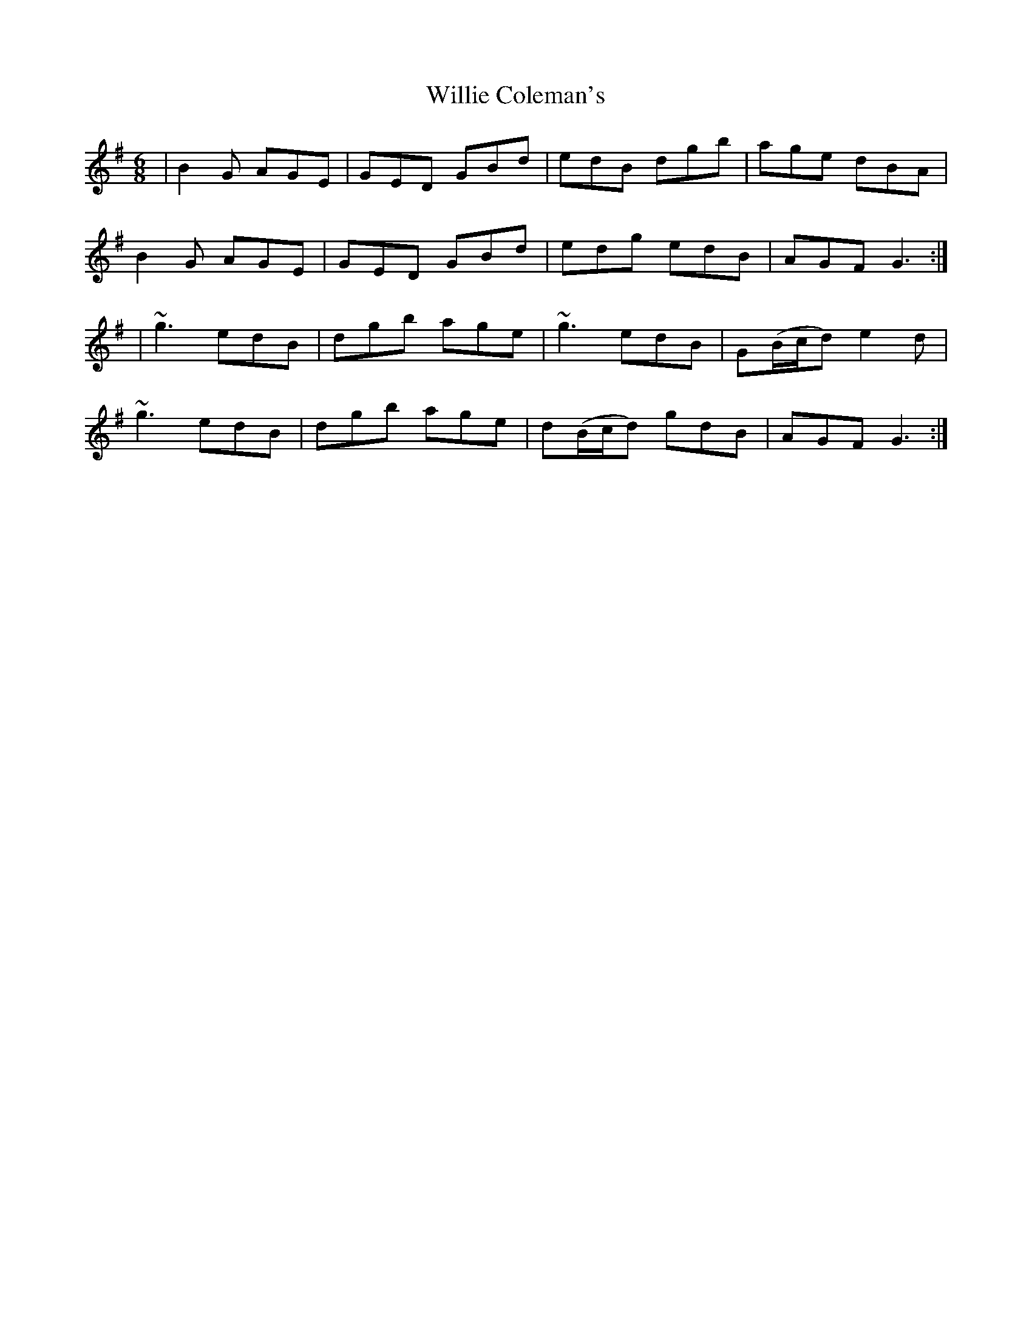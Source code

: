 X: 5
T: Willie Coleman's
Z: Rollmop
S: https://thesession.org/tunes/476#setting11345
R: jig
M: 6/8
L: 1/8
K: Gmaj
|B2G AGE|GED GBd|edB dgb|age dBA|
B2G AGE|GED GBd|edg edB|AGF G3:|
|~g3 edB|dgb age|~g3 edB|G(B/c/d) e2d|
~g3 edB|dgb age|d(B/c/d) gdB|AGF G3:|
